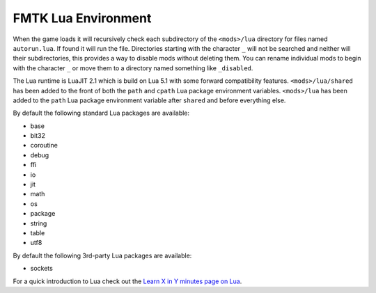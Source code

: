 FMTK Lua Environment
====================

When the game loads it will recursively check each subdirectory of the ``<mods>/lua`` directory for files named ``autorun.lua``. If found it will run the file. Directories starting with the character ``_`` will not be searched and neither will their subdirectories, this provides a way to disable mods without deleting them. You can rename individual mods to begin with the character ``_`` or move them to a directory named something like ``_disabled``.

The Lua runtime is LuaJIT 2.1 which is build on Lua 5.1 with some forward compatibility features. ``<mods>/lua/shared`` has been added to the front of both the ``path`` and ``cpath`` Lua package environment variables. ``<mods>/lua`` has been added to the ``path`` Lua package environment variable after ``shared`` and before everything else.

By default the following standard Lua packages are available:

* base
* bit32
* coroutine
* debug
* ffi
* io
* jit
* math
* os
* package
* string
* table
* utf8

By default the following 3rd-party Lua packages are available:

* sockets

For a quick introduction to Lua check out the `Learn X in Y minutes page on Lua <https://learnxinyminutes.com/docs/lua/>`_.
